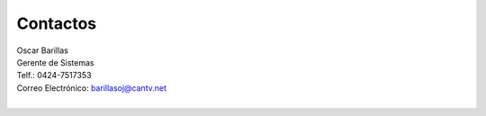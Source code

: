 *********
Contactos
*********

| Oscar Barillas
| Gerente de Sistemas
| Telf.: 0424-7517353
| Correo Electrónico: barillasoj@cantv.net
| 
